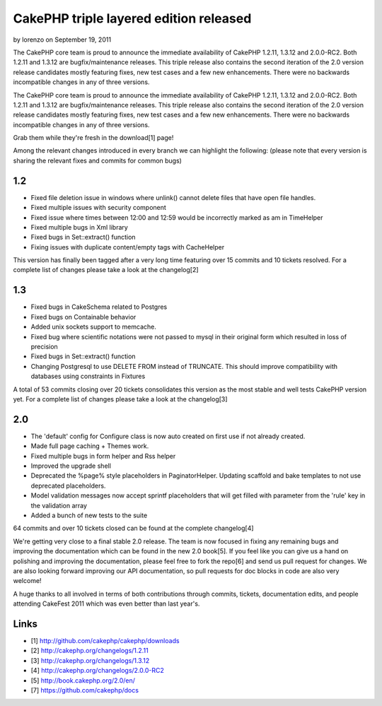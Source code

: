 CakePHP triple layered edition released
=======================================

by lorenzo on September 19, 2011

The CakePHP core team is proud to announce the immediate availability
of CakePHP 1.2.11, 1.3.12 and 2.0.0-RC2. Both 1.2.11 and 1.3.12 are
bugfix/maintenance releases. This triple release also contains the
second iteration of the 2.0 version release candidates mostly
featuring fixes, new test cases and a few new enhancements. There were
no backwards incompatible changes in any of three versions.

The CakePHP core team is proud to announce the immediate availability
of CakePHP 1.2.11, 1.3.12 and 2.0.0-RC2. Both 1.2.11 and 1.3.12 are
bugfix/maintenance releases. This triple release also contains the
second iteration of the 2.0 version release candidates mostly
featuring fixes, new test cases and a few new enhancements. There were
no backwards incompatible changes in any of three versions.

Grab them while they're fresh in the download[1] page!

Among the relevant changes introduced in every branch we can highlight
the following: (please note that every version is sharing the relevant
fixes and commits for common bugs)


1.2
~~~

+ Fixed file deletion issue in windows where unlink() cannot delete
  files that have open file handles.
+ Fixed multiple issues with security component
+ Fixed issue where times between 12:00 and 12:59 would be incorrectly
  marked as am in TimeHelper
+ Fixed multiple bugs in Xml library
+ Fixed bugs in Set::extract() function
+ Fixing issues with duplicate content/empty tags with CacheHelper

This version has finally been tagged after a very long time featuring
over 15 commits and 10 tickets resolved. For a complete list of
changes please take a look at the changelog[2]


1.3
~~~

+ Fixed bugs in CakeSchema related to Postgres
+ Fixed bugs on Containable behavior
+ Added unix sockets support to memcache.
+ Fixed bug where scientific notations were not passed to mysql in
  their original form which resulted in loss of precision
+ Fixed bugs in Set::extract() function
+ Changing Postgresql to use DELETE FROM instead of TRUNCATE. This
  should improve compatibility with databases using constraints in
  Fixtures

A total of 53 commits closing over 20 tickets consolidates this
version as the most stable and well tests CakePHP version yet. For a
complete list of changes please take a look at the changelog[3]


2.0
~~~

+ The 'default' config for Configure class is now auto created on
  first use if not already created.
+ Made full page caching + Themes work.
+ Fixed multiple bugs in form helper and Rss helper
+ Improved the upgrade shell
+ Deprecated the %page% style placeholders in PaginatorHelper.
  Updating scaffold and bake templates to not use deprecated
  placeholders.
+ Model validation messages now accept sprintf placeholders that will
  get filled with parameter from the 'rule' key in the validation array
+ Added a bunch of new tests to the suite

64 commits and over 10 tickets closed can be found at the complete
changelog[4]

We're getting very close to a final stable 2.0 release. The team is
now focused in fixing any remaining bugs and improving the
documentation which can be found in the new 2.0 book[5]. If you feel
like you can give us a hand on polishing and improving the
documentation, please feel free to fork the repo[6] and send us pull
request for changes. We are also looking forward improving our API
documentation, so pull requests for doc blocks in code are also very
welcome!

A huge thanks to all involved in terms of both contributions through
commits, tickets, documentation edits, and people attending CakeFest
2011 which was even better than last year's.


Links
~~~~~

+ [1] `http://github.com/cakephp/cakephp/downloads`_
+ [2] `http://cakephp.org/changelogs/1.2.11`_
+ [3] `http://cakephp.org/changelogs/1.3.12`_
+ [4] `http://cakephp.org/changelogs/2.0.0-RC2`_
+ [5] `http://book.cakephp.org/2.0/en/`_
+ [7] `https://github.com/cakephp/docs`_




.. _https://github.com/cakephp/docs: https://github.com/cakephp/docs
.. _http://cakephp.org/changelogs/1.2.11: http://cakephp.org/changelogs/1.2.11
.. _http://github.com/cakephp/cakephp/downloads: http://github.com/cakephp/cakephp/downloads
.. _http://book.cakephp.org/2.0/en/: http://book.cakephp.org/2.0/en/
.. _http://cakephp.org/changelogs/1.3.12: http://cakephp.org/changelogs/1.3.12
.. _http://cakephp.org/changelogs/2.0.0-RC2: http://cakephp.org/changelogs/2.0.0-RC2

.. author:: lorenzo
.. categories:: news
.. tags:: ,News

